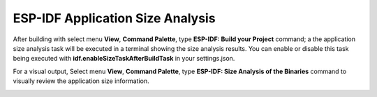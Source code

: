 ESP-IDF Application Size Analysis
===================================

After building with select menu **View**, **Command Palette**, type **ESP-IDF: Build your Project** command; a the application size analysis task will be executed in a terminal showing the size analysis results. You can enable or disable this task being executed with **idf.enableSizeTaskAfterBuildTask** in your settings.json.

.. image:: ../../../media/tutorials/basic_use/size_terminal.png

For a visual output, Select menu **View**, **Command Palette**, type **ESP-IDF: Size Analysis of the Binaries** command to visually review the application size information.

.. image:: ../../../media/tutorials/basic_use/size.png